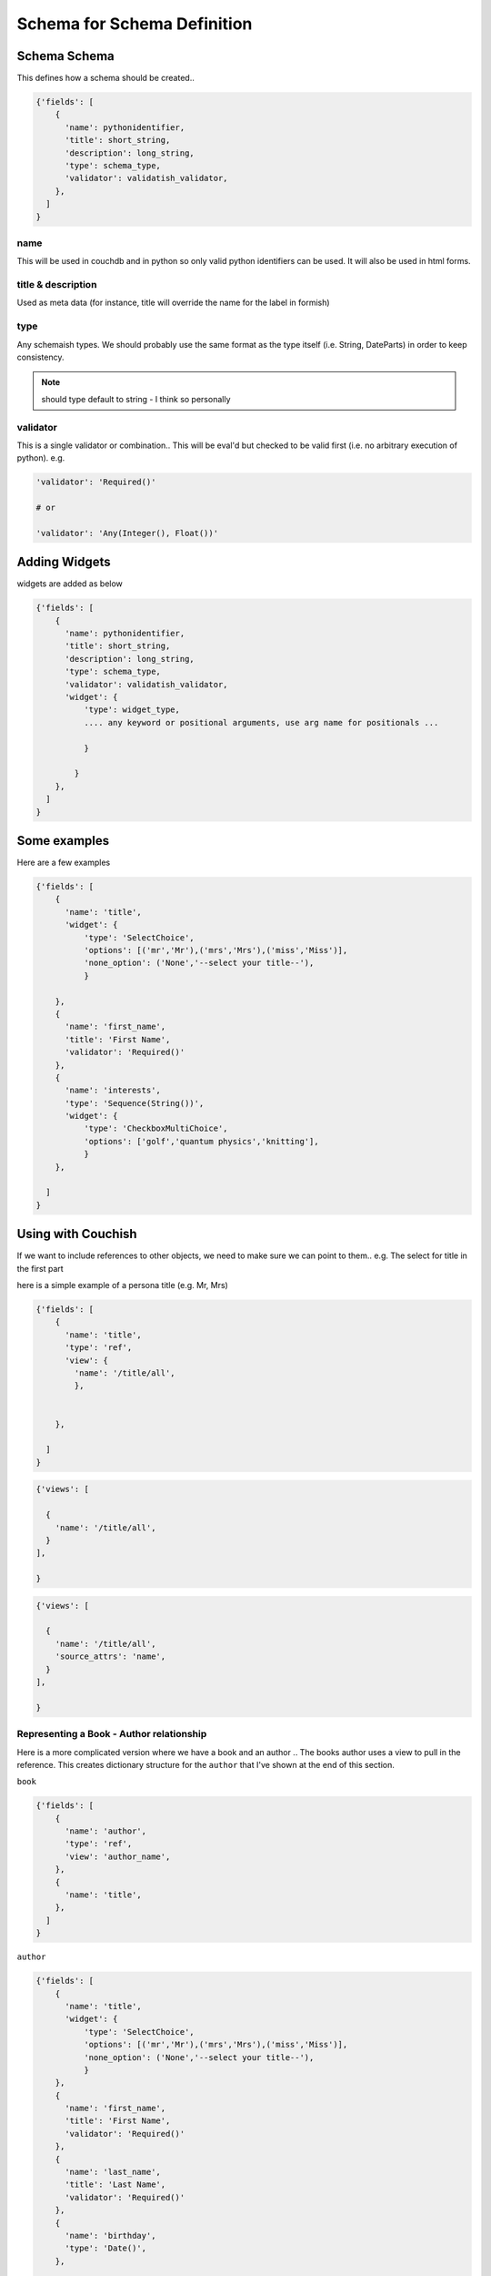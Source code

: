 ****************************
Schema for Schema Definition
****************************

Schema Schema
=============

This defines how a schema should be created.. 

.. code-block:: python

  {'fields': [
      {
        'name': pythonidentifier,
        'title': short_string,
        'description': long_string,
        'type': schema_type,
        'validator': validatish_validator,
      },
    ]
  }

name
----

This will be used in couchdb and in python so only valid python identifiers can be used. It will also be used in html forms. 

title & description
-------------------

Used as meta data (for instance, title will override the name for the label in formish)

type
----

Any schemaish types. We should probably use the same format as the type itself (i.e. String, DateParts) in order to keep consistency. 

.. note:: should type default to string - I think so personally

validator
---------

This is a single validator or combination.. This will be eval'd but checked to be valid first (i.e. no arbitrary execution of python). e.g.

.. code-block:: python

  'validator': 'Required()'

  # or

  'validator': 'Any(Integer(), Float())'


Adding Widgets
==============

widgets are added as below

.. code-block:: python

  {'fields': [
      {
        'name': pythonidentifier,
        'title': short_string,
        'description': long_string,
        'type': schema_type,
        'validator': validatish_validator,
        'widget': {
            'type': widget_type,
            .... any keyword or positional arguments, use arg name for positionals ...

            }

          }
      },
    ]
  }

Some examples
=============

Here are a few examples 

.. code-block:: python

  {'fields': [
      {
        'name': 'title',
        'widget': {
            'type': 'SelectChoice',
            'options': [('mr','Mr'),('mrs','Mrs'),('miss','Miss')],
            'none_option': ('None','--select your title--'),
            }

      },
      {
        'name': 'first_name',
        'title': 'First Name',
        'validator': 'Required()'
      },
      {
        'name': 'interests',
        'type': 'Sequence(String())',
        'widget': {
            'type': 'CheckboxMultiChoice',
            'options': ['golf','quantum physics','knitting'],
            }
      },

    ]
  }


Using with Couchish
==================

If we want to include references to other objects, we need to make sure we can point to them.. e.g. The select for title in the first part 

here is a simple example of a persona title (e.g. Mr, Mrs)

.. code-block:: python

  {'fields': [
      {
        'name': 'title',
        'type': 'ref',
        'view': {
          'name': '/title/all',
          },


      },

    ]
  }

.. code-block:: python

  {'views': [

    {
      'name': '/title/all',
    }
  ],
  
  }

.. code-block:: python

  {'views': [

    {
      'name': '/title/all',
      'source_attrs': 'name',
    }
  ],
  
  }

Representing a Book - Author relationship
-----------------------------------------

Here is a more complicated version where we have a book and an author .. The books author uses a view to pull in the reference. This creates dictionary structure for the ``author`` that I've shown at the end of this section.


``book``

.. code-block:: python

  {'fields': [
      {
        'name': 'author',
        'type': 'ref',
        'view': 'author_name', 
      },
      {
        'name': 'title',
      },
    ]
  }


``author``

.. code-block:: python


  {'fields': [
      {
        'name': 'title',
        'widget': {
            'type': 'SelectChoice',
            'options': [('mr','Mr'),('mrs','Mrs'),('miss','Miss')],
            'none_option': ('None','--select your title--'),
            }
      },
      {
        'name': 'first_name',
        'title': 'First Name',
        'validator': 'Required()'
      },
      {
        'name': 'last_name',
        'title': 'Last Name',
        'validator': 'Required()'
      },
      {
        'name': 'birthday',
        'type': 'Date()',
      },

    ]
  }


``views``

.. code-block:: python

  {'views': [

    {
      'name': 'author_name',
      'url': '/author/name_by_id',
      'map' : ' function(doc) { emit(doc._id, {first_name: doc.first_name, last_name: doc.last_name}); }',
      'uses': ['first_name','last_name'],
    }
  ],
  
  }


An example book json structure
------------------------------

.. code-block:: json

  { 
    "author": {
       "_ref": "42e29d907e04087a8ab1e40cc467a259",
       "first_name": "Isaac",
       "last_name": "Asimov",
       }
    "title": "I, Robot",
  }

  {
    "title": "Mr",
    "first_name": "Isaac",
    "last_name": "Asimov",
    "birthday": "1936-09-01",
  }




And the yaml data that builds it 
--------------------------------

.. code-block:: yaml

    author:
      fields:
        - name: first_name

        - name: last_name

        - name: birthday
          type: date

    book:
      fields:
        - name: title

        - name: author
          type: ref
          view: author_name
      
    views: 
      - name: author_name
        url: /author/name_by_id
        map : function(doc) { emit(doc._id, {first_name: doc.first_name, last_name: doc.last_name}); }
        uses: [first_name, last_name]




And the yaml data that builds it 
--------------------------------

.. code-block:: yaml

    author:
      fields:
        - name: first_name

        - name: last_name
          viewby: True

        - name: birthday
          type: date

    book:
      fields:
        - name: title

        - name: author
          type: ref
          view: author_name
      
    views: 
      - name: author_name
        url: /author/name_by_id
        map : function(doc) { emit(doc._id, {first_name: doc.first_name, last_name: doc.last_name}); }
        uses: author
